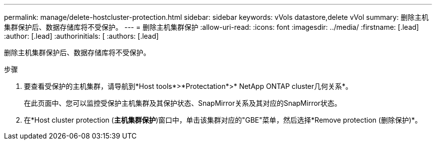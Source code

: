 ---
permalink: manage/delete-hostcluster-protection.html 
sidebar: sidebar 
keywords: vVols datastore,delete vVol 
summary: 删除主机集群保护后、数据存储库将不受保护。 
---
= 删除主机集群保护
:allow-uri-read: 
:icons: font
:imagesdir: ../media/
:firstname: [.lead]
:author: [.lead]
:authorinitials: [
:authors: [.lead]


删除主机集群保护后、数据存储库将不受保护。

.步骤
. 要查看受保护的主机集群，请导航到*Host tools*>*Protectation*>* NetApp ONTAP cluster几何关系*。
+
在此页面中、您可以监控受保护主机集群及其保护状态、SnapMirror关系及其对应的SnapMirror状态。

. 在*Host cluster protection (*主机集群保护*)窗口中，单击该集群对应的"GBE"菜单，然后选择*Remove protection (删除保护)*。

